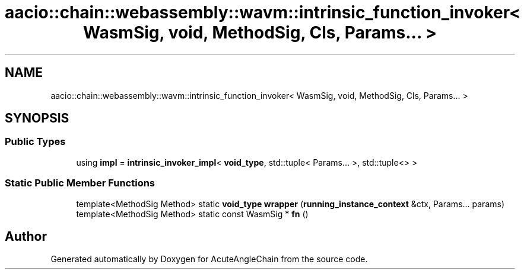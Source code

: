 .TH "aacio::chain::webassembly::wavm::intrinsic_function_invoker< WasmSig, void, MethodSig, Cls, Params... >" 3 "Sun Jun 3 2018" "AcuteAngleChain" \" -*- nroff -*-
.ad l
.nh
.SH NAME
aacio::chain::webassembly::wavm::intrinsic_function_invoker< WasmSig, void, MethodSig, Cls, Params... >
.SH SYNOPSIS
.br
.PP
.SS "Public Types"

.in +1c
.ti -1c
.RI "using \fBimpl\fP = \fBintrinsic_invoker_impl\fP< \fBvoid_type\fP, std::tuple< Params\&.\&.\&. >, std::tuple<> >"
.br
.in -1c
.SS "Static Public Member Functions"

.in +1c
.ti -1c
.RI "template<MethodSig Method> static \fBvoid_type\fP \fBwrapper\fP (\fBrunning_instance_context\fP &ctx, Params\&.\&.\&. params)"
.br
.ti -1c
.RI "template<MethodSig Method> static const WasmSig * \fBfn\fP ()"
.br
.in -1c

.SH "Author"
.PP 
Generated automatically by Doxygen for AcuteAngleChain from the source code\&.
